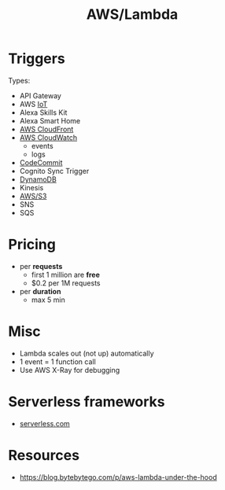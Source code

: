 :properties:
:ID:       871392b8-355f-486b-badd-2a2458363ade
:END:
#+created: 20180822113523333
#+creator: boru
#+modified: 20210520102142440
#+modifier: boru
#+revision: 0
#+tags: [[AWS Compute]]
#+title: AWS/Lambda
#+tmap.id: 66c7a07b-f615-49f1-90e0-a638f46fe0db
#+type: text/vnd.tiddlywiki

* Triggers
:PROPERTIES:
:CUSTOM_ID: triggers
:END:
Types:

- API Gateway
- AWS [[#IoT][IoT]]
- Alexa Skills Kit
- Alexa Smart Home
- [[#AWS%20CloudFront][AWS CloudFront]]
- [[#AWS%20CloudWatch][AWS CloudWatch]]
  - events
  - logs
- [[#CodeCommit][CodeCommit]]
- Cognito Sync Trigger
- [[#DynamoDB][DynamoDB]]
- Kinesis
- [[#AWS%2FS3][AWS/S3]]
- SNS
- SQS

* Pricing
:PROPERTIES:
:CUSTOM_ID: pricing
:END:
- per *requests*
  - first 1 million are *free*
  - $0.2 per 1M requests
- per *duration*
  - max 5 min

* Misc
:PROPERTIES:
:CUSTOM_ID: misc
:END:
- Lambda scales out (not up) automatically
- 1 event = 1 function call
- Use AWS X-Ray for debugging

* Serverless frameworks
:PROPERTIES:
:CUSTOM_ID: serverless-frameworks
:END:
- [[https://github.com/serverless/examples][serverless.com]]
* Resources
- https://blog.bytebytego.com/p/aws-lambda-under-the-hood
